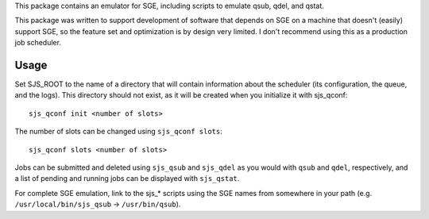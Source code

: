 .. See file COPYING distributed with sjs for copyright and license.

This package contains an emulator for SGE, including scripts to emulate qsub, qdel, and qstat.

This package was written to support development of software that depends on SGE on a machine that doesn't (easily) support SGE, so the feature set and optimization is by design very limited.  I don't recommend using this as a production job scheduler.

Usage
=====

Set SJS_ROOT to the name of a directory that will contain information about the scheduler (its configuration, the queue, and the logs).  This directory should not exist, as it will be created when you initialize it with sjs_qconf:

::

    sjs_qconf init <number of slots>

The number of slots can be changed using ``sjs_qconf slots``:

::

    sjs_qconf slots <number of slots>

Jobs can be submitted and deleted using ``sjs_qsub`` and ``sjs_qdel`` as you would with ``qsub`` and ``qdel``, respectively, and a list of pending and running jobs can be displayed with ``sjs_qstat``.

For complete SGE emulation, link to the sjs_* scripts using the SGE names from somewhere in your path (e.g. ``/usr/local/bin/sjs_qsub`` -> ``/usr/bin/qsub``).
